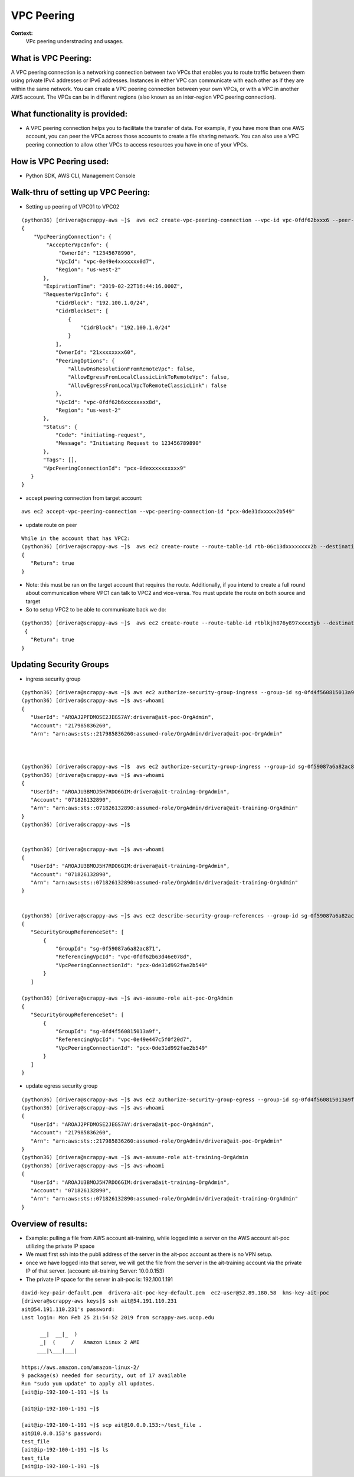 VPC Peering
===================================

**Context:**
 VPc peering understnading and usages.



What is VPC Peering:
-------------------------
A VPC peering connection is a networking connection between two VPCs that enables you to route traffic between them using private IPv4 addresses or IPv6 addresses. Instances in either VPC can communicate with each other as if they are within the same network. You can create a VPC peering connection between your own VPCs, or with a VPC in another AWS account. The VPCs can be in different regions (also known as an inter-region VPC peering connection).

What functionality is provided:
-------------------------------
-  A VPC peering connection helps you to facilitate the transfer of data. For example, if you have more than one AWS account, you can peer the VPCs across those accounts to create a file sharing network. You can also use a VPC peering connection to allow other VPCs to access resources you have in one of your VPCs. 


How is VPC Peering used:
--------------------------
- Python SDK, AWS CLI, Management Console


**Walk-thru** of setting up VPC Peering:
-------------------------------------------

- Setting up peering of VPC01 to VPC02
::

 (python36) [drivera@scrappy-aws ~]$  aws ec2 create-vpc-peering-connection --vpc-id vpc-0fdf62bxxx6 --peer-vpc-id vpc-0e49exxxxx44 --peer-owner-id 1234567892890
 {
     "VpcPeeringConnection": {
         "AccepterVpcInfo": {
             "OwnerId": "12345678990",
            "VpcId": "vpc-0e49e4xxxxxxx0d7",
            "Region": "us-west-2"
        },
        "ExpirationTime": "2019-02-22T16:44:16.000Z",
        "RequesterVpcInfo": {
            "CidrBlock": "192.100.1.0/24",
            "CidrBlockSet": [
                {
                    "CidrBlock": "192.100.1.0/24"
                }
            ],
            "OwnerId": "21xxxxxxxx60",
            "PeeringOptions": {
                "AllowDnsResolutionFromRemoteVpc": false,
                "AllowEgressFromLocalClassicLinkToRemoteVpc": false,
                "AllowEgressFromLocalVpcToRemoteClassicLink": false
            },
            "VpcId": "vpc-0fdf62b6xxxxxxxx8d",
            "Region": "us-west-2"
        },
        "Status": {
            "Code": "initiating-request",
            "Message": "Initiating Request to 123456789890"
        },
        "Tags": [],
        "VpcPeeringConnectionId": "pcx-0dexxxxxxxxxx9"
    }
 }


- accept peering connection from target account:
::

 aws ec2 accept-vpc-peering-connection --vpc-peering-connection-id "pcx-0de31dxxxxx2b549"

	
- update route on peer 
::


 While in the account that has VPC2:
 (python36) [drivera@scrappy-aws ~]$  aws ec2 create-route --route-table-id rtb-06c13dxxxxxxxx2b --destination-cidr-block 192.100.1.0/24 --vpc-peering-connection-id "pcx-0de31xxxxxxxx49"
 {
    "Return": true
 }


- Note: this must be ran on the target account that requires the route. Additionally, if you intend to create a full round about  communication where VPC1 can talk to VPC2 and vice-versa. You must update the route on both source and target 

- So to setup VPC2 to be able to communicate back we do:
::


 (python36) [drivera@scrappy-aws ~]$  aws ec2 create-route --route-table-id rtblkjh876y897xxxx5yb --destination-cidr-block 10.10.4.0/24 --vpc-peering-connection-id "pcx-0de31xxxxxxxx49"
  {
    "Return": true
 }

Updating Security Groups
------------------------


- ingress security group
::

 (python36) [drivera@scrappy-aws ~]$ aws ec2 authorize-security-group-ingress --group-id sg-0fd4f560815013a9f --protocol tcp  --source-group sg-0f59087a6a82ac871
 (python36) [drivera@scrappy-aws ~]$ aws-whoami
 {
    "UserId": "AROAJ2PFDMOSE2JEGS7AY:drivera@ait-poc-OrgAdmin",
    "Account": "217985836260",
    "Arn": "arn:aws:sts::217985836260:assumed-role/OrgAdmin/drivera@ait-poc-OrgAdmin"



 (python36) [drivera@scrappy-aws ~]$  aws ec2 authorize-security-group-ingress --group-id sg-0f59087a6a82ac871 --protocol tcp  --source-group sg-0fd4f560815013a9f
 (python36) [drivera@scrappy-aws ~]$ aws-whoami
 {
    "UserId": "AROAJU3BMOJ5H7RDO6GIM:drivera@ait-training-OrgAdmin",
    "Account": "071826132890",
    "Arn": "arn:aws:sts::071826132890:assumed-role/OrgAdmin/drivera@ait-training-OrgAdmin"
 }
 (python36) [drivera@scrappy-aws ~]$


 (python36) [drivera@scrappy-aws ~]$ aws-whoami
 {
    "UserId": "AROAJU3BMOJ5H7RDO6GIM:drivera@ait-training-OrgAdmin",
    "Account": "071826132890",
    "Arn": "arn:aws:sts::071826132890:assumed-role/OrgAdmin/drivera@ait-training-OrgAdmin"
 } 


 (python36) [drivera@scrappy-aws ~]$ aws ec2 describe-security-group-references --group-id sg-0f59087a6a82ac871
 {
    "SecurityGroupReferenceSet": [
        {
            "GroupId": "sg-0f59087a6a82ac871",
            "ReferencingVpcId": "vpc-0fdf62b63d46e078d",
            "VpcPeeringConnectionId": "pcx-0de31d992fae2b549"
        }
    ]

 (python36) [drivera@scrappy-aws ~]$ aws-assume-role ait-poc-OrgAdmin                                                        (python36) [drivera@scrappy-aws ~]$ aws ec2 describe-security-group-references --group-id sg-0fd4f560815013a9f
 {
    "SecurityGroupReferenceSet": [
        {
            "GroupId": "sg-0fd4f560815013a9f",
            "ReferencingVpcId": "vpc-0e49e447c5f0f20d7",
            "VpcPeeringConnectionId": "pcx-0de31d992fae2b549"
        }
    ]
 }




- update egress security group
::


 (python36) [drivera@scrappy-aws ~]$ aws ec2 authorize-security-group-egress --group-id sg-0fd4f560815013a9f  --ip-permissions IpProtocol=tcp,FromPort=22,ToPort=22,,UserIdGroupPairs=[{GroupId=sg-0f59087a6a82ac871}]
 (python36) [drivera@scrappy-aws ~]$ aws-whoami
 {
    "UserId": "AROAJ2PFDMOSE2JEGS7AY:drivera@ait-poc-OrgAdmin",
    "Account": "217985836260",
    "Arn": "arn:aws:sts::217985836260:assumed-role/OrgAdmin/drivera@ait-poc-OrgAdmin"
 }
 (python36) [drivera@scrappy-aws ~]$ aws-assume-role ait-training-OrgAdmin                                                   (python36) [drivera@scrappy-aws ~]$ aws ec2 authorize-security-group-egress --group-id sg-0f59087a6a82ac871  --ip-permissions IpProtocol=tcp,FromPort=22,ToPort=22,,UserIdGroupPairs=[{GroupId=sg-0fd4f560815013a9f}]
 (python36) [drivera@scrappy-aws ~]$ aws-whoami
 {
    "UserId": "AROAJU3BMOJ5H7RDO6GIM:drivera@ait-training-OrgAdmin",
    "Account": "071826132890",
    "Arn": "arn:aws:sts::071826132890:assumed-role/OrgAdmin/drivera@ait-training-OrgAdmin"
 }



Overview of results:
---------------------

- Example: pulling a file from AWS account ait-training, while logged into a server on the AWS account ait-poc utilizing the private IP space
- We must first ssh into the publi address of the server in the ait-poc account as there is no VPN setup.
- once we have logged into that server, we will get the file from the server in the ait-training account via the private IP of that server. (account: ait-training     Server: 10.0.0.153)  
- The private IP space for the server in ait-poc is: 192.100.1.191
::


 david-key-pair-default.pem  drivera-ait-poc-key-default.pem  ec2-user@52.89.180.58  kms-key-ait-poc
 [drivera@scrappy-aws keys]$ ssh ait@54.191.110.231
 ait@54.191.110.231's password:
 Last login: Mon Feb 25 21:54:52 2019 from scrappy-aws.ucop.edu

       __|  __|_  )
       _|  (     /   Amazon Linux 2 AMI
      ___|\___|___|

 https://aws.amazon.com/amazon-linux-2/
 9 package(s) needed for security, out of 17 available
 Run "sudo yum update" to apply all updates.
 [ait@ip-192-100-1-191 ~]$ ls

 [ait@ip-192-100-1-191 ~]$

 [ait@ip-192-100-1-191 ~]$ scp ait@10.0.0.153:~/test_file .
 ait@10.0.0.153's password:
 test_file                                                                                                  100%   38    30.5KB/s   00:00
 [ait@ip-192-100-1-191 ~]$ ls
 test_file
 [ait@ip-192-100-1-191 ~]$


